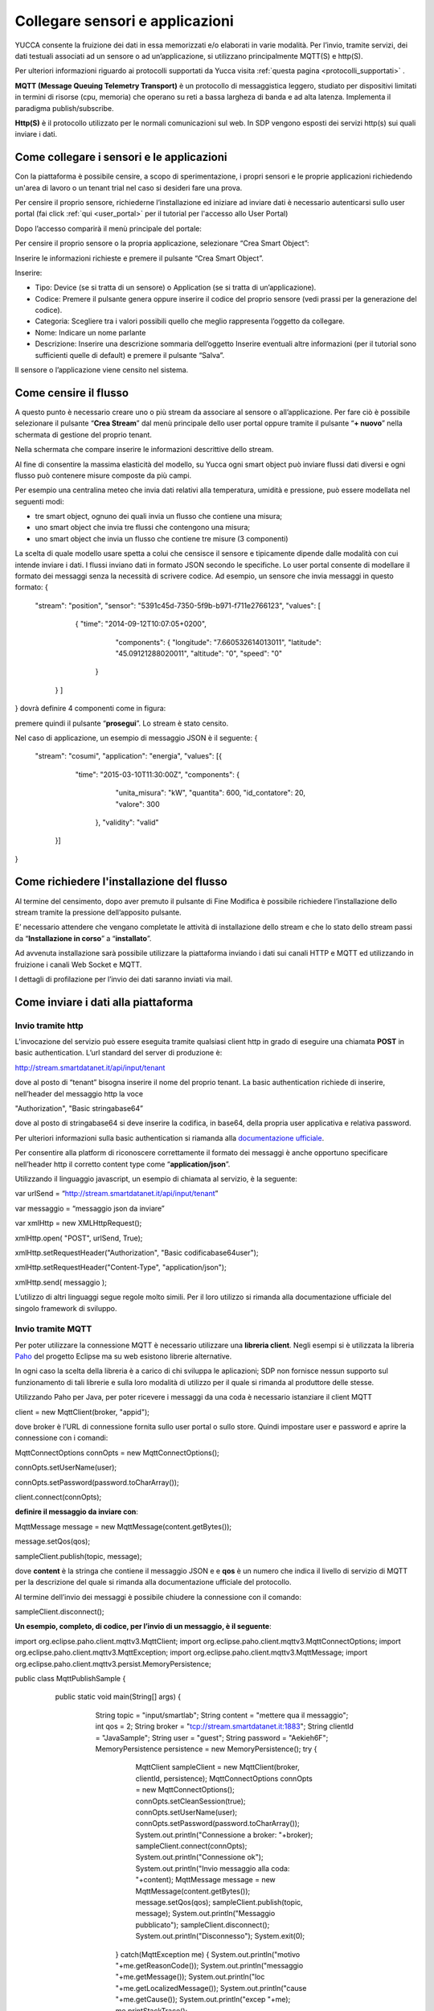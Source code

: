 .. _sensori_app:

**Collegare sensori e applicazioni**
************************************

YUCCA consente la fruizione dei dati in essa memorizzati e/o elaborati in varie modalità.  Per l’invio, tramite servizi, dei dati testuali associati ad un sensore o ad un’applicazione, si utilizzano principalmente MQTT(S) e http(S).

Per ulteriori informazioni riguardo ai protocolli supportati da Yucca visita :ref:`questa pagina <protocolli_supportati>` .

.. image:: img/Collegare_Sensori1.png

**MQTT (Message Queuing Telemetry Transport)** è un protocollo di messaggistica leggero, studiato per dispositivi limitati in termini di risorse (cpu, memoria) che operano su reti a bassa largheza di banda e ad alta latenza. Implementa il paradigma publish/subscribe.

**Http(S)** è il protocollo utilizzato per le normali comunicazioni sul web. In SDP vengono esposti dei servizi http(s) sui quali inviare i dati.

**Come collegare i sensori e le applicazioni**
==============================================

Con la piattaforma è possibile censire, a scopo di sperimentazione, i propri sensori e le proprie applicazioni richiedendo un'area di lavoro o un tenant trial nel caso si desideri fare una prova. 

Per censire il proprio sensore, richiederne l’installazione ed iniziare ad inviare dati è necessario autenticarsi sullo user portal (fai click :ref:`qui <user_portal>` per il tutorial per l'accesso allo User Portal)

Dopo l’accesso comparirà il menù principale del portale:

.. image:: img/Collegare_Sensori2.png

Per censire il proprio sensore o la propria applicazione, selezionare “Crea Smart Object”:

Inserire le informazioni richieste e premere il pulsante “Crea Smart Object”.

.. image:: img/Collegare_Sensori3.png

Inserire:

•	Tipo: Device (se si tratta di un sensore) o Application (se si tratta di un’applicazione).
•	Codice: Premere il pulsante genera oppure inserire il codice del proprio sensore (vedi prassi per la generazione del codice).
•	Categoria: Scegliere tra i valori possibili quello che meglio rappresenta l’oggetto da collegare.
•	Nome: Indicare un nome parlante
•	Descrizione: Inserire una descrizione sommaria dell’oggetto Inserire eventuali altre informazioni (per il tutorial sono sufficienti quelle di default) e premere il pulsante “Salva”.

Il sensore o l’applicazione  viene censito nel sistema.

**Come censire il flusso**
==========================

A questo punto è necessario creare uno o più stream da associare al sensore o all’applicazione. Per fare ciò è possibile selezionare il pulsante “**Crea Stream**” dal menù principale dello user portal oppure tramite il pulsante “**+ nuovo**” nella schermata di gestione del proprio tenant.

.. image:: img/Collegare_Sensori4.png

Nella schermata che compare inserire le informazioni descrittive dello stream.

.. image:: img/Collegare_Sensori5.png

.. image:: img/Collegare_Sensori6.png

Al fine di consentire la massima elasticità del modello, su Yucca ogni smart object può inviare flussi dati diversi e ogni flusso può contenere misure composte da più campi.

Per esempio una centralina meteo che invia dati relativi alla temperatura, umidità e pressione, può essere modellata nel seguenti modi:

•	tre smart object, ognuno dei quali invia un flusso che contiene una misura;
•	uno smart object che invia tre flussi che contengono una misura;
•	uno smart object che invia un flusso che contiene tre misure (3 componenti)

La scelta di quale modello usare spetta a colui che censisce il sensore e tipicamente dipende dalle modalità con cui intende inviare i dati.
I flussi inviano dati in formato JSON secondo le specifiche. Lo user portal consente di modellare il formato dei messaggi senza la necessità di scrivere codice. Ad esempio, un sensore che invia messaggi in questo formato:
{ 
  "stream": "position", 
  "sensor": "5391c45d-7350-5f9b-b971-f711e2766123", 
  "values": [
     { "time": "2014-09-12T10:07:05+0200", 
       "components": { 
       "longitude": "7.660532614013011", 
       "latitude": "45.09121288020011", 
       "altitude": "0", 
       "speed": "0" 
      }
   } ]
} 
dovrà definire 4 componenti come in figura:

.. image:: img/Collegare_Sensori7.png

premere quindi il pulsante “**prosegui**”. Lo stream è stato censito.

Nel caso di applicazione, un esempio di messaggio JSON è il seguente:
{
  "stream": "cosumi",
  "application": "energia",
  "values": [{
      "time": "2015-03-10T11:30:00Z",
      "components": {
          "unita_misura": "kW",
          "quantita": 600,
          "id_contatore": 20,
          "valore": 300
       },
       "validity": "valid"
    }]
}



**Come richiedere l'installazione del flusso**
==============================================

Al termine del censimento, dopo aver premuto il pulsante di Fine Modifica è possibile richiedere l’installazione dello stream tramite la pressione dell’apposito pulsante.

.. image:: img/Collegare_Sensori8.png

E’ necessario attendere che vengano completate le attività di installazione dello stream e che lo stato dello stream passi da “**Installazione in corso**” a “**installato**”.

Ad avvenuta installazione sarà possibile utilizzare la piattaforma inviando i dati sui canali HTTP e MQTT ed utilizzando in fruizione i canali Web Socket e MQTT. 

I dettagli di profilazione per l’invio dei dati saranno inviati via mail.


**Come inviare i dati alla piattaforma**
========================================

**Invio tramite http**
----------------------
L’invocazione del servizio può essere eseguita tramite qualsiasi client http in grado di eseguire una chiamata **POST** in basic authentication. L’url standard del server di produzione è:

http://stream.smartdatanet.it/api/input/tenant

dove al posto di “tenant” bisogna inserire il nome del proprio tenant.
La basic authentication richiede di inserire, nell’header del messaggio http la voce 

"Authorization", "Basic stringabase64” 

dove al posto di stringabase64 si deve inserire la codifica, in base64, della propria user applicativa e relativa password.

Per ulteriori informazioni sulla basic authentication si riamanda alla `documentazione ufficiale <http://tools.ietf.org/html/rfc2617>`_.

Per consentire alla platform di riconoscere correttamente il formato dei messaggi è anche opportuno specificare nell’header http il corretto content type come “**application/json**”.

Utilizzando il linguaggio javascript, un esempio di chiamata al servizio, è la seguente:

var urlSend = “http://stream.smartdatanet.it/api/input/tenant” 

var messaggio = “messaggio json da inviare” 

var xmlHttp = new XMLHttpRequest(); 

xmlHttp.open( "POST", urlSend, True); 

xmlHttp.setRequestHeader("Authorization", "Basic codificabase64user"); 

xmlHttp.setRequestHeader("Content-Type", "application/json"); 

xmlHttp.send( messaggio );

L’utilizzo di altri linguaggi segue regole molto simili. Per il loro utilizzo si rimanda alla documentazione ufficiale del singolo framework di sviluppo.


**Invio tramite MQTT**
----------------------

Per poter utilizzare la connessione MQTT è necessario utilizzare una **libreria client**. Negli esempi si è utilizzata la libreria `Paho <https://eclipse.org/paho/>`_ del progetto Eclipse ma su web esistono librerie alternative. 

In ogni caso la scelta della libreria è a carico di chi sviluppa le aplicazioni; SDP non fornisce nessun supporto sul funzionamento di tali librerie e sulla loro modalità di utilizzo per il quale si rimanda al produttore delle stesse.

Utilizzando Paho per Java, per poter ricevere i messaggi da una coda è necessario istanziare il client MQTT

client = new MqttClient(broker, "appid");

dove broker è l’URL di connessione fornita sullo user portal o sullo store. Quindi impostare user e password e aprire la connessione con i comandi:

MqttConnectOptions connOpts = new MqttConnectOptions();

connOpts.setUserName(user);

connOpts.setPassword(password.toCharArray());

client.connect(connOpts);


**definire il messaggio da inviare con**:


MqttMessage message = new MqttMessage(content.getBytes());

message.setQos(qos);

sampleClient.publish(topic, message);

dove **content** è la stringa che contiene il messaggio JSON e e **qos** è un numero che indica il livello di servizio di MQTT per la descrizione del quale si rimanda alla documentazione ufficiale del protocollo.

Al termine dell’invio dei messaggi è possibile chiudere la connessione con il comando:

sampleClient.disconnect();
 
**Un esempio, completo, di codice, per l’invio di un messaggio, è il seguente**:

import org.eclipse.paho.client.mqttv3.MqttClient;
import org.eclipse.paho.client.mqttv3.MqttConnectOptions;
import org.eclipse.paho.client.mqttv3.MqttException;
import org.eclipse.paho.client.mqttv3.MqttMessage;
import org.eclipse.paho.client.mqttv3.persist.MemoryPersistence;

public class MqttPublishSample {

   public static void main(String[] args) {
     String topic = "input/smartlab";
     String content = "mettere qua il messaggio";
     int qos = 2;
     String broker = "tcp://stream.smartdatanet.it:1883";
     String clientId = "JavaSample";
     String user = "guest";
     String password = "Aekieh6F";
     MemoryPersistence persistence = new MemoryPersistence();
     try {
        MqttClient sampleClient = new MqttClient(broker, clientId, persistence);
        MqttConnectOptions connOpts = new MqttConnectOptions();
        connOpts.setCleanSession(true);
        connOpts.setUserName(user);
        connOpts.setPassword(password.toCharArray());
        System.out.println("Connessione a broker: "+broker);
        sampleClient.connect(connOpts);
        System.out.println("Connessione ok");
        System.out.println("Invio messaggio alla coda: "+content);
        MqttMessage message = new MqttMessage(content.getBytes());
        message.setQos(qos);
        sampleClient.publish(topic, message);
        System.out.println("Messaggio pubblicato");
        sampleClient.disconnect();
        System.out.println("Disconnesso");
        System.exit(0);
      } catch(MqttException me) {
      System.out.println("motivo "+me.getReasonCode());
      System.out.println("messaggio "+me.getMessage());
      System.out.println("loc "+me.getLocalizedMessage());
      System.out.println("cause "+me.getCause());
      System.out.println("excep "+me);
      me.printStackTrace();
    }
  }
}

Il codice precedente è fornito solo a titolo esemplificativo. La sintassi dello stesso è fortemente dipendente dalla libreria scelta, dalla sua versione e dal linguaggio di programmazione utilizzato per cui dovrà essere adattato alle proprie necessità.


